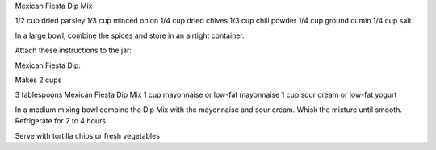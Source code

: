 ﻿Mexican Fiesta Dip Mix

1/2 cup dried parsley
1/3 cup minced onion
1/4 cup dried chives
1/3 cup chili powder
1/4 cup ground cumin
1/4 cup salt

In a large bowl, combine the spices and store in an airtight container.

Attach these instructions to the jar:

Mexican Fiesta Dip:

Makes 2 cups

3 tablespoons Mexican Fiesta Dip Mix
1 cup mayonnaise or low-fat mayonnaise
1 cup sour cream or low-fat yogurt

In a medium mixing bowl combine the Dip Mix with the mayonnaise and sour cream.
Whisk the mixture until smooth. Refrigerate for 2 to 4 hours.

Serve with tortilla chips or fresh vegetables 
